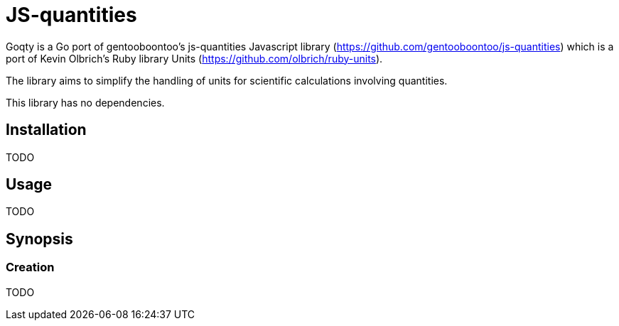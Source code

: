 # JS-quantities

Goqty is a Go port of gentooboontoo's js-quantities Javascript library (https://github.com/gentooboontoo/js-quantities) which is a port of Kevin Olbrich's Ruby library
Units (https://github.com/olbrich/ruby-units).

The library aims to simplify the handling of units for scientific calculations involving quantities.

This library has no dependencies.

## Installation

TODO

## Usage

TODO

## Synopsis

### Creation

TODO

// Instances of quantities are made by means of `Qty()` method. `Qty` can both be
// used as a constructor (with new) or as a factory (without new):

// ```javascript
// qty = new Qty('23 ft'); // constructor
// qty = Qty('23 ft'); // factory
// ```

// `Qty` constructor accepts strings, numbers and `Qty` instances as
// initializing values.

// If scalars and their respective units are available programmatically, the
// two argument signature may be useful:

// ```javascript
// qty = new Qty(124, 'cm'); // => 1.24 meter
// qty = Qty(124, 'cm'); // => 1.24 meter
// ```

// For the sake of simplicity, one will use the factory way below but using
// `new Qty()` is equivalent.

// ```javascript
// qty = Qty('1m'); // => 1 meter
// qty = Qty('m'); // =>  1 meter (scalar defaults to 1)

// qty = Qty('1 N*m');
// qty = Qty('1 N m'); // * is optional

// qty = Qty('1 m/s');

// qty = Qty('1 m^2/s^2');
// qty = Qty('1 m^2 s^-2'); // negative powers
// qty = Qty('1 m2 s-2'); // ^ is optional

// qty = Qty('1 m^2 kg^2 J^2/s^2 A');

// qty = Qty('1.5'); // unitless quantity
// qty = Qty(1.5); // number as initializing value

// qty = Qty('1 attoparsec/microfortnight');

// qtyCopy = Qty(qty); // quantity could be copied when used as
//                     // initializing value
// ```

// `Qty.parse` utility method is also provided to parse and create
// quantities from strings. Unlike the constructor, it will return `null`
// instead of throwing an error when parsing an invalid quantity.

// ```javascript
// Qty.parse('1 m'); // => 1 meter
// Qty.parse('foo') // => null
// ```

// ### Available well-known kinds

// ```javascript
// Qty.getKinds(); // => Array of names of every well-known kind of units
// ```

// ### Available units of a particular kind

// ```javascript
// Qty.getUnits('currency'); // => [ 'dollar', 'cents' ]
// // Or all alphabetically sorted
// Qty.getUnits(); // => [ 'acre','Ah','ampere','AMU','angstrom']
// ```

// ### Alternative names of a unit

// ```javascript
// Qty.getAliases('m'); // => [ 'm', 'meter', 'meters', 'metre', 'metres' ]
// ```

// ### Quantity compatibility, kind and various queries

// ```javascript
// qty1.isCompatible(qty2); // => true or false

// qty.kind(); // => 'length', 'area', etc...

// qty.isUnitless(); // => true or false
// qty.isBase(); // => true if quantity is represented with base units
// ```

// ### Conversion

// ```javascript
// qty.toBase(); // converts to SI units (10 cm => 0.1 m) (new instance)

// qty.toFloat(); // returns scalar of unitless quantity
//                // (otherwise throws error)

// qty.to('m'); // converts quantity to meter if compatible
//              // or throws an error (new instance)
// qty1.to(qty2); // converts quantity to same unit of qty2 if compatible
//                // or throws an error (new instance)

// qty.inverse(); // converts quantity to its inverse
//                // ('100 m/s' => '.01 s/m')
// // Inverses can be used, but there is no special checking to
// // rename the units
// Qty('10ohm').inverse() // '.1/ohm'
//                        // (not '.1S', although they are equivalent)
// // however, the 'to' command will convert between inverses also
// Qty('10ohm').to('S') // '.1S'
// ```

// `Qty.swiftConverter()` is a fast way to efficiently convert large array of
// Number values. It configures a function accepting a value or an array of Number
// values to convert.

// ```javascript
// var convert = Qty.swiftConverter('m/h', 'ft/s'); // Configures converter

// // Converting single value
// var converted = convert(2500); // => 2.278..

// // Converting large array of values
// var convertedSerie = convert([2500, 5000, ...]); // => [2.278.., 4.556.., ...]
// ```

// The main drawback of this conversion method is that it does not take care of
// rounding issues.

// ### Comparison

// ```javascript
// qty1.eq(qty2); // => true if both quantities are equal (1m == 100cm => true)
// qty1.same(qty2); // => true if both quantities are same (1m == 100cm => false)
// qty1.lt(qty2); // => true if qty1 is stricty less than qty2
// qty1.lte(qty2); // => true if qty1 is less than or equal to qty2
// qty1.gt(qty2); // => true if qty1 is stricty greater than qty2
// qty1.gte(qty2); // => true if qty1 is greater than or equal to qty2

// qty1.compareTo(qty2); // => -1 if qty1 < qty2,
//                       // => 0 if qty1 == qty2,
//                       // => 1 if qty1 > qty2
// ```

// ### Operators

// * add(other): Add. other can be string or quantity. other should be unit compatible.
// * sub(other): Substract. other can be string or quantity. other should be unit compatible.
// * mul(other): Multiply. other can be string, number or quantity.
// * div(other): Divide. other can be string, number or quantity.

// ### Rounding

// `Qty#toPrec(precision)` : returns the nearest multiple of quantity passed as
// precision.

// ```javascript
// var qty = Qty('5.17 ft');
// qty.toPrec('ft'); // => 5 ft
// qty.toPrec('0.5 ft'); // => 5 ft
// qty.toPrec('0.25 ft'); // => 5.25 ft
// qty.toPrec('0.1 ft'); // => 5.2 ft
// qty.toPrec('0.05 ft'); // => 5.15 ft
// qty.toPrec('0.01 ft'); // => 5.17 ft
// qty.toPrec('0.00001 ft'); // => 5.17 ft
// qty.toPrec('2 ft'); // => 6 ft
// qty.toPrec('2'); // => 6 ft

// var qty = Qty('6.3782 m');
// qty.toPrec('dm'); // => 6.4 m
// qty.toPrec('cm'); // => 6.38 m
// qty.toPrec('mm'); // => 6.378 m
// qty.toPrec('5 cm'); // => 6.4 m
// qty.toPrec('10 m'); // => 10 m
// qty.toPrec(0.1); // => 6.3 m

// var qty = Qty('1.146 MPa');
// qty.toPrec('0.1 bar'); // => 1.15 MPa
// ```

// ### Formatting quantities

// `Qty#toString` returns a string using the canonical form of the quantity (that
// is it could be seamlessly reparsed by `Qty`).

// ```javascript
// var qty = Qty('1.146 MPa');
// qty.toString(); // => '1.146 MPa'
// ```

// As a shorthand, units could be passed to `Qty#toString` and is equivalent to
// successively call `Qty#to` then `Qty#toString`.

// ```javascript
// var qty = Qty('1.146 MPa');
// qty.toString('bar'); // => '11.46 bar'
// qty.to('bar').toString(); // => '11.46 bar'
// ```

// `Qty#toString` could also be used with any method from `Qty` to make some sort
// of formatting. For instance, one could use `Qty#toPrec` to fix the maximum
// number of decimals:

// ```javascript
// var qty = Qty('1.146 MPa');
// qty.toPrec(0.1).toString(); // => '1.1 MPa'
// qty.to('bar').toPrec(0.1).toString(); // => '11.5 bar'
// ```

// For advanced formatting needs as localization, specific rounding or any other
// custom customization, quantities can be transformed into strings through
// `Qty#format` according to optional target units and formatter. If target units
// are specified, the quantity is converted into them before formatting.

// Such a string is not intended to be reparsed to construct a new instance of
// `Qty` (unlike output of `Qty#toString`).

// If no formatter is specified, quantities are formatted according to default
// js-quantities' formatter and is equivalent to `Qty#toString`.

// ```javascript
// var qty = Qty('1.1234 m');
// qty.format(); // same units, default formatter => '1.234 m'
// qty.format('cm'); // converted to 'cm', default formatter => '123.45 cm'
// ```

// `Qty#format` could delegates formatting to a custom formatter if required. A
// formatter is a callback function accepting scalar and units as parameters and
// returning a formatted string representing the quantity.

// ```javascript
// var configurableRoundingFormatter = function(maxDecimals) {
//   return function(scalar, units) {
//     var pow = Math.pow(10, maxDecimals);
//     var rounded = Math.round(scalar * pow) / pow;

//     return rounded + ' ' + units;
//   };
// };

// var qty = Qty('1.1234 m');

// // same units, custom formatter => '1.12 m'
// qty.format(configurableRoundingFormatter(2));

// // convert to 'cm', custom formatter => '123.4 cm'
// qty.format('cm', configurableRoundingFormatter(1));
// ```

// Custom formatter can be configured globally by setting `Qty.formatter`.

// ```javascript
// Qty.formatter = configurableRoundingFormatter(2);
// var qty = Qty('1.1234 m');
// qty.format(); // same units, current default formatter => '1.12 m'
// ```

// ### Temperatures

// Like ruby-units, JS-quantities makes a distinction between a temperature (which
// technically is a property) and degrees of temperature (which temperatures are
// measured in).

// Temperature units (i.e., 'tempK') can be converted back and forth, and will take
// into account the differences in the zero points of the various scales.
// Differential temperature (e.g., '100 degC') units behave like most other units.

// ```javascript
// Qty('37 tempC').to('tempF') // => 98.6 tempF
// ```

// JS-quantities will throw an error if you attempt to create a temperature unit
// that would fall below absolute zero.

// Unit math on temperatures is fairly limited.

// ```javascript
// Qty('100 tempC').add('10 degC')  // 110 tempC
// Qty('100 tempC').sub('10 degC')  // 90 tempC
// Qty('100 tempC').add('50 tempC') // throws error
// Qty('100 tempC').sub('50 tempC') // 50 degC
// Qty('50 tempC').sub('100 tempC') // -50 degC
// Qty('100 tempC').mul(scalar)     // 100*scalar tempC
// Qty('100 tempC').div(scalar)     // 100/scalar tempC
// Qty('100 tempC').mul(qty)        // throws error
// Qty('100 tempC').div(qty)        // throws error
// Qty('100 tempC*unit')            // throws error
// Qty('100 tempC/unit')            // throws error
// Qty('100 unit/tempC')            // throws error
// Qty('100 tempC').inverse()       // throws error
// ```

// ```javascript
// Qty('100 tempC').to('degC') // => 100 degC
// ```

// This conversion references the 0 point on the scale of the temperature unit

// ```javascript
// Qty('100 degC').to('tempC') // => -173.15 tempC
// ```

// These conversions are always interpreted as being relative to absolute zero.
// Conversions are probably better done like this...

// ```javascript
// Qty('0 tempC').add('100 degC') // => 100 tempC
// ```

// ### Errors

// Every error thrown by JS-quantities is an instance of `Qty.Error`.

// ```javascript
// try {
//   // code triggering an error inside JS-quantities
// }
// catch(e) {
//   if(e instanceof Qty.Error) {
//     // ...
//   }
//   else {
//     // ...
//   }
// }
// ```

// ## Tests

// Tests are implemented with Jasmine (https://github.com/pivotal/jasmine).
// You could use both HTML and jasmine-node runners.

// To execute specs through HTML runner, just open `SpecRunner.html` file in a
// browser to execute them.

// To execute specs through `jasmine-node`, launch:

//     make test

// ### Performance regression test

// There is a small benchmarking HTML page to spot performance regression between
// currently checked-out quantities.js and any committed version.
// Just execute:

//     make bench

// then open http://0.0.0.0:3000/bench

// Checked-out version is benchmarked against HEAD by default but it could be changed by passing
// any commit SHA on the command line. Port (default 3000) is also configurable.

//     make bench COMMIT=e0c7fc468 PORT=5000

// ## TypeScript type declarations

// A TypeScript declaration file is published on
// [DefinitelyTyped](https://github.com/DefinitelyTyped/DefinitelyTyped/tree/master/types/js-quantities).

// It could be installed with `npm install @types/js-quantities`.

// ## Contribute

// Feedback and contributions are welcomed.

// Pull requests must pass tests and linting. Please make sure that `make test`
// and `make lint` return no errors before submitting.